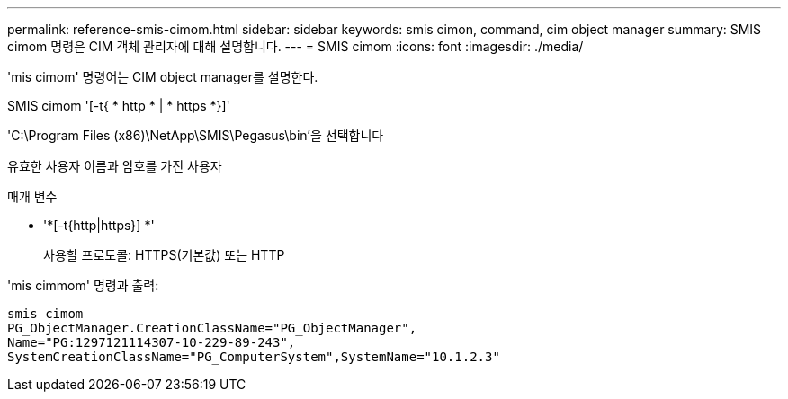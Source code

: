 ---
permalink: reference-smis-cimom.html 
sidebar: sidebar 
keywords: smis cimon, command, cim object manager 
summary: SMIS cimom 명령은 CIM 객체 관리자에 대해 설명합니다. 
---
= SMIS cimom
:icons: font
:imagesdir: ./media/


[role="lead"]
'mis cimom' 명령어는 CIM object manager를 설명한다.

SMIS cimom '[-t{ * http * | * https *}]'

'C:\Program Files (x86)\NetApp\SMIS\Pegasus\bin'을 선택합니다

유효한 사용자 이름과 암호를 가진 사용자

.매개 변수
* '*[-t{http|https}] *'
+
사용할 프로토콜: HTTPS(기본값) 또는 HTTP



'mis cimmom' 명령과 출력:

[listing]
----
smis cimom
PG_ObjectManager.CreationClassName="PG_ObjectManager",
Name="PG:1297121114307-10-229-89-243",
SystemCreationClassName="PG_ComputerSystem",SystemName="10.1.2.3"
----